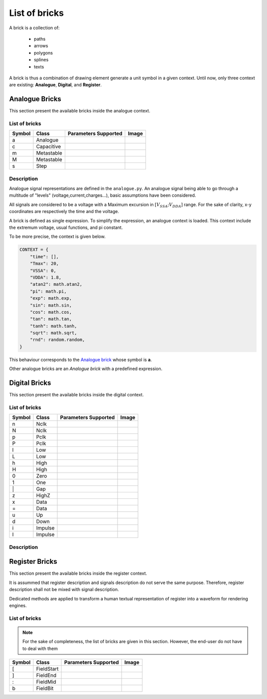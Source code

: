 List of bricks
==============

A brick is a collection of:

    - paths
    - arrows
    - polygons
    - splines
    - texts

A brick is thus a combination of drawing element generate a unit symbol in a given context.
Until now, only three context are existing: **Analogue**, **Digital**, and **Register**.

Analogue Bricks
---------------
This section present the available bricks inside the analogue context.

List of bricks
~~~~~~~~~~~~~~
.. |brick-ana-a| image:: ./imgs/bricks/brick_a.yaml.svg
.. |brick-ana-c| image:: ./imgs/bricks/brick_c.yaml.svg
.. |brick-ana-m| image:: ./imgs/bricks/brick_m.yaml.svg
.. |brick-ana-M| image:: ./imgs/bricks/brick_m1.yaml.svg
.. |brick-ana-s| image:: ./imgs/bricks/brick_s.yaml.svg

+--------+------------+----------------------+---------------+
| Symbol |    Class   | Parameters Supported |     Image     |
+========+============+======================+===============+
|    a   |   Analogue |                      | |brick-ana-a| |
+--------+------------+----------------------+---------------+
|    c   | Capacitive |                      | |brick-ana-c| |
+--------+------------+----------------------+---------------+
|    m   | Metastable |                      | |brick-ana-m| |
+--------+------------+----------------------+---------------+
|    M   | Metastable |                      | |brick-ana-M| |
+--------+------------+----------------------+---------------+
|    s   |       Step |                      | |brick-ana-s| |
+--------+------------+----------------------+---------------+

Description
~~~~~~~~~~~
Analogue signal representations are defined in the ``analogue.py``. An analogue signal
being able to go through a multitude of "levels" (voltage,current,charges...), basic
assumptions have been considered.

All signals are considered to be a voltage with a Maximum excursion in
:math:`[V_{SSA};V_{DDA}]` range. For the sake of clarity, x-y coordinates are respectively the
time and the voltage.

A brick is defined as single expression. To simplify the expression, an analogue context
is loaded. This context include the extremum voltage, usual functions, and pi constant.

To be more precise, the context is given below.

.. code-block:: python3

   CONTEXT = {
       "time": [],
       "Tmax": 20,
       "VSSA": 0,
       "VDDA": 1.8,
       "atan2": math.atan2,
       "pi": math.pi,
       "exp": math.exp,
       "sin": math.sin,
       "cos": math.cos,
       "tan": math.tan,
       "tanh": math.tanh,
       "sqrt": math.sqrt,
       "rnd": random.random,
   }


This behaviour corresponds to the `Analogue brick <#List\ of\ bricks>`_ whose symbol is **a**.

Other analogue bricks are an *Analogue brick* with a predefined expression.

Digital Bricks
--------------
This section present the available bricks inside the digital context.

List of bricks
~~~~~~~~~~~~~~

.. |brick-dig-n| image:: ./imgs/bricks/brick_n.yaml.svg
.. |brick-dig-N| image:: ./imgs/bricks/brick_nmaj.yaml.svg
.. |brick-dig-p| image:: ./imgs/bricks/brick_p.yaml.svg
.. |brick-dig-P| image:: ./imgs/bricks/brick_pmaj.yaml.svg
.. |brick-dig-l| image:: ./imgs/bricks/brick_l.yaml.svg
.. |brick-dig-L| image:: ./imgs/bricks/brick_lmaj.yaml.svg
.. |brick-dig-h| image:: ./imgs/bricks/brick_h.yaml.svg
.. |brick-dig-H| image:: ./imgs/bricks/brick_hmaj.yaml.svg
.. |brick-dig-0| image:: ./imgs/bricks/brick_0.yaml.svg
.. |brick-dig-1| image:: ./imgs/bricks/brick_1.yaml.svg
.. |brick-dig-g| image:: ./imgs/bricks/brick_gap.yaml.svg
.. |brick-dig-z| image:: ./imgs/bricks/brick_z.yaml.svg
.. |brick-dig-x| image:: ./imgs/bricks/brick_x.yaml.svg
.. |brick-dig-=| image:: ./imgs/bricks/brick_data.yaml.svg
.. |brick-dig-u| image:: ./imgs/bricks/brick_u.yaml.svg
.. |brick-dig-d| image:: ./imgs/bricks/brick_d.yaml.svg
.. |brick-dig-i| image:: ./imgs/bricks/brick_i.yaml.svg
.. |brick-dig-I| image:: ./imgs/bricks/brick_imaj.yaml.svg

+--------+------------+----------------------+-----------------+
| Symbol |    Class   | Parameters Supported |      Image      |
+========+============+======================+=================+
|    n   |       Nclk |                      |  |brick-dig-n|  |
+--------+------------+----------------------+-----------------+
|    N   |       Nclk |                      |  |brick-dig-N|  |
+--------+------------+----------------------+-----------------+
|    p   |       Pclk |                      |  |brick-dig-p|  |
+--------+------------+----------------------+-----------------+
|    P   |       Pclk |                      |  |brick-dig-P|  |
+--------+------------+----------------------+-----------------+
|    l   |        Low |                      |  |brick-dig-l|  |
+--------+------------+----------------------+-----------------+
|    L   |        Low |                      |  |brick-dig-L|  |
+--------+------------+----------------------+-----------------+
|    h   |       High |                      |  |brick-dig-h|  |
+--------+------------+----------------------+-----------------+
|    H   |       High |                      |  |brick-dig-H|  |
+--------+------------+----------------------+-----------------+
|    0   |       Zero |                      |  |brick-dig-0|  |
+--------+------------+----------------------+-----------------+
|    1   |        One |                      |  |brick-dig-1|  |
+--------+------------+----------------------+-----------------+
|   \|   |        Gap |                      |  |brick-dig-g|  |
+--------+------------+----------------------+-----------------+
|    z   |      HighZ |                      |  |brick-dig-z|  |
+--------+------------+----------------------+-----------------+
|    x   |       Data |                      |  |brick-dig-x|  |
+--------+------------+----------------------+-----------------+
|    =   |       Data |                      |  |brick-dig-=|  |
+--------+------------+----------------------+-----------------+
|    u   |         Up |                      |  |brick-dig-u|  |
+--------+------------+----------------------+-----------------+
|    d   |       Down |                      |  |brick-dig-d|  |
+--------+------------+----------------------+-----------------+
|    i   |    Impulse |                      |  |brick-dig-i|  |
+--------+------------+----------------------+-----------------+
|    I   |    Impulse |                      |  |brick-dig-I|  |
+--------+------------+----------------------+-----------------+


Description
~~~~~~~~~~~

Register Bricks
---------------

This section present the available bricks inside the register context.

It is assummed that register description and signals description do not serve the same purpose.
Therefore, register description shall not be mixed with signal description.

Dedicated methods are applied to transform a human textual representation of register into
a waveform for rendering engines.

List of bricks
~~~~~~~~~~~~~~

.. note::

    For the sake of completeness, the list of bricks are given in this section.
    However, the end-user do not have to deal with them

.. |brick-reg-start| image:: ./imgs/bricks/field_start.yaml.svg
.. |brick-reg-end|   image:: ./imgs/bricks/field_end.yaml.svg
.. |brick-reg-mid|   image:: ./imgs/bricks/field_mid.yaml.svg
.. |brick-reg-bit|   image:: ./imgs/bricks/field_bit.yaml.svg

+--------+------------+----------------------+-------------------+
| Symbol |    Class   | Parameters Supported |       Image       |
+========+============+======================+===================+
|    [   | FieldStart |                      | |brick-reg-start| |
+--------+------------+----------------------+-------------------+
|    ]   |   FieldEnd |                      | |brick-reg-end|   |
+--------+------------+----------------------+-------------------+
|    :   |   FieldMid |                      | |brick-reg-mid|   |
+--------+------------+----------------------+-------------------+
|    b   |   FieldBit |                      | |brick-reg-bit|   |
+--------+------------+----------------------+-------------------+
